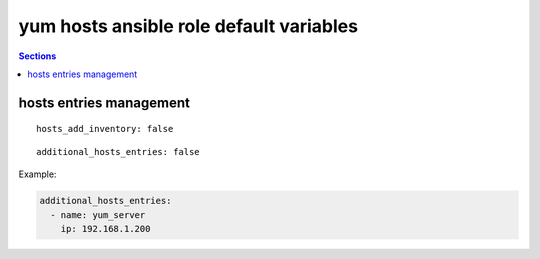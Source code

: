 .. vim: foldmarker=[[[,]]]:foldmethod=marker

yum hosts ansible role default variables
========================================

.. contents:: Sections
   :local:

hosts entries management
------------------------

.. envvar:: hosts_add_inventory

   If true create intreis on /etc/hosts per each hosts in ansible inventory

::

  hosts_add_inventory: false





.. envvar:: additional_hosts_entries

  Dictionary with custom entries for /etc/hosts file

::

  additional_hosts_entries: false


Example:

.. code:: yaml

  additional_hosts_entries:
    - name: yum_server
      ip: 192.168.1.200




